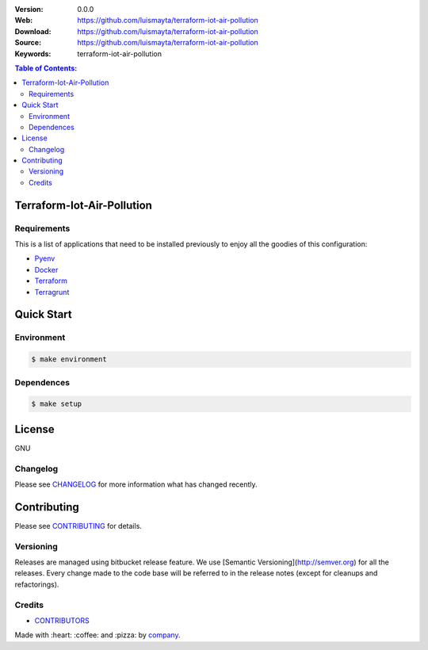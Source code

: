 |license|

:Version: 0.0.0
:Web: https://github.com/luismayta/terraform-iot-air-pollution
:Download: https://github.com/luismayta/terraform-iot-air-pollution
:Source: https://github.com/luismayta/terraform-iot-air-pollution
:Keywords: terraform-iot-air-pollution

.. contents:: Table of Contents:
    :local:

Terraform-Iot-Air-Pollution
============================

Requirements
------------

This is a list of applications that need to be installed previously to
enjoy all the goodies of this configuration:

- `Pyenv`_
- `Docker`_
- `Terraform`_
- `Terragrunt`_

Quick Start
===========

Environment
-----------

.. code-block:: bash

    $ make environment

Dependences
-----------

.. code-block:: bash

    $ make setup

License
=======

GNU

Changelog
---------

Please see `CHANGELOG`_ for more information what
has changed recently.

Contributing
============

Please see `CONTRIBUTING`_ for details.


Versioning
----------

Releases are managed using bitbucket release feature. We use [Semantic Versioning](http://semver.org) for all
the releases. Every change made to the code base will be referred to in the release notes (except for
cleanups and refactorings).

Credits
-------

-  `CONTRIBUTORS`_

Made with :heart: :coffee: and :pizza: by `company`_.

.. |license| image:: https://img.shields.io/github/license/mashape/apistatus.svg?style=flat-square
  :target: LICENSE
  :alt: License

.. Links
.. _`CHANGELOG`: CHANGELOG.rst
.. _`RELEASING`: RELEASING.rst
.. _`TESTING`: TESTING.rst
.. _`CONTRIBUTORS`: AUTHORS.rst
.. _`CONTRIBUTING`: CONTRIBUTING.rst
.. _`TROUBLESHOOTING`: TROUBLESHOOTING.rst


.. _`company`: https://github.com/luismayta

.. dependences

.. _`Pyenv`: https://github.com/pyenv/pyenv
.. _`Docker`: https://www.docker.com/
.. _`Terraform`: https://www.terraform.io
.. _`Terragrunt`: https://github.com/gruntwork-io/terragrunt
